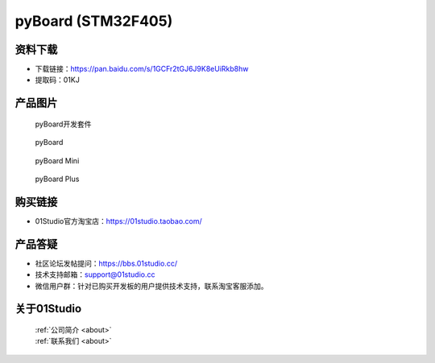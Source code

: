 
pyBoard (STM32F405)
======================

资料下载
------------
- 下载链接：https://pan.baidu.com/s/1GCFr2tGJ6J9K8eUiRkb8hw
- 提取码：01KJ 

产品图片
------------

.. figure:: media/pyboard_kits.png

  pyBoard开发套件
  
.. figure:: media/pyboard.png
   
  pyBoard

.. figure:: media/pyboard_mini.png
   
  pyBoard Mini

.. figure:: media/pyboard_plus.png
   
  pyBoard Plus

购买链接
------------
- 01Studio官方淘宝店：https://01studio.taobao.com/


产品答疑
-------------
- 社区论坛发帖提问：https://bbs.01studio.cc/ 
- 技术支持邮箱：support@01studio.cc
- 微信用户群：针对已购买开发板的用户提供技术支持，联系淘宝客服添加。


关于01Studio
--------------

  | :ref:`公司简介 <about>`  
  | :ref:`联系我们 <about>`

